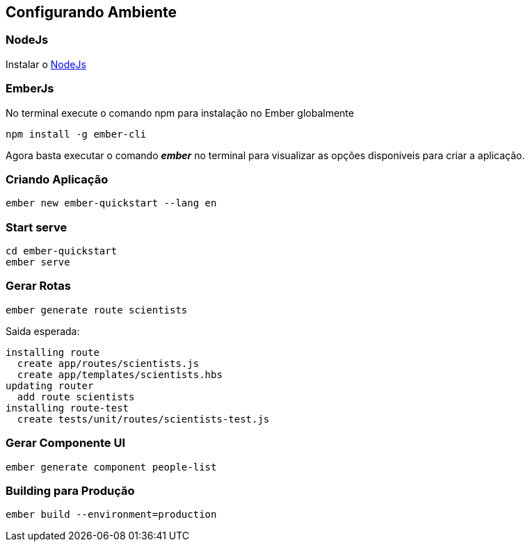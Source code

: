 == Configurando Ambiente

=== NodeJs

Instalar o https://nodejs.org/[NodeJs]

=== EmberJs

No terminal execute o comando npm para instalação no Ember globalmente

[source,shell]
----
npm install -g ember-cli
----

Agora basta executar o comando _**ember**_ no terminal para visualizar as opções disponiveis para criar a aplicação.

=== Criando Aplicação

[source,shell script]
----
ember new ember-quickstart --lang en
----

=== Start serve

[source,shell script]
----
cd ember-quickstart
ember serve
----

=== Gerar Rotas

[source,shell script]
----
ember generate route scientists
----

Saida esperada:
[source,shell script]

----
installing route
  create app/routes/scientists.js
  create app/templates/scientists.hbs
updating router
  add route scientists
installing route-test
  create tests/unit/routes/scientists-test.js
----

=== Gerar Componente UI

[source,shell script]
----
ember generate component people-list
----

=== Building para Produção

[source,shell script]
----
ember build --environment=production
----
